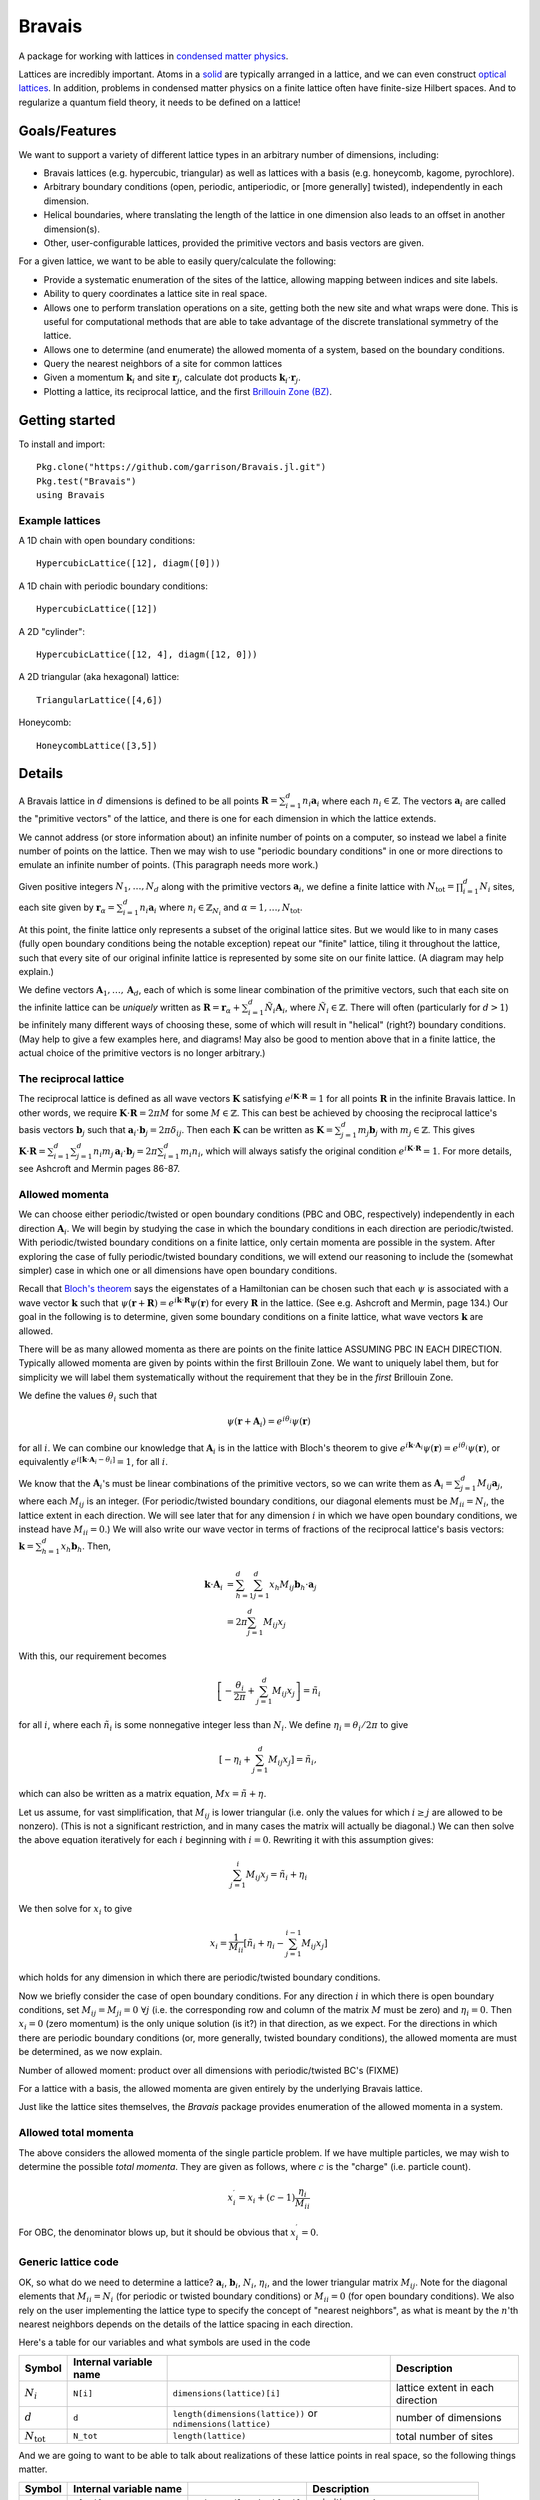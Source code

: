 =======
Bravais
=======

A package for working with lattices in `condensed matter physics <http://en.wikipedia.org/wiki/Condensed_matter_physics>`_.

Lattices are incredibly important.  Atoms in a `solid <http://en.wikipedia.org/wiki/Solid>`_ are typically arranged in a lattice, and we can even construct `optical lattices <http://en.wikipedia.org/wiki/Optical_lattice>`_.  In addition, problems in condensed matter physics on a finite lattice often have finite-size Hilbert spaces.  And to regularize a quantum field theory, it needs to be defined on a lattice!

Goals/Features
==============

We want to support a variety of different lattice types in an arbitrary number of dimensions, including:

- Bravais lattices (e.g. hypercubic, triangular) as well as lattices with a basis (e.g. honeycomb, kagome, pyrochlore).
- Arbitrary boundary conditions (open, periodic, antiperiodic, or [more generally] twisted), independently in each dimension.
- Helical boundaries, where translating the length of the lattice in one dimension also leads to an offset in another dimension(s).
- Other, user-configurable lattices, provided the primitive vectors and basis vectors are given.

For a given lattice, we want to be able to easily query/calculate the following:

- Provide a systematic enumeration of the sites of the lattice, allowing mapping between indices and site labels.
- Ability to query coordinates a lattice site in real space.
- Allows one to perform translation operations on a site, getting both the new site and what wraps were done.  This is useful for computational methods that are able to take advantage of the discrete translational symmetry of the lattice.
- Allows one to determine (and enumerate) the allowed momenta of a system, based on the boundary conditions.
- Query the nearest neighbors of a site for common lattices
- Given a momentum :math:`\mathbf{k}_i` and site :math:`\mathbf{r}_j`, calculate dot products :math:`\mathbf{k}_i \cdot \mathbf{r}_j`.
- Plotting a lattice, its reciprocal lattice, and the first `Brillouin Zone (BZ) <http://en.wikipedia.org/wiki/Brillouin_zone>`_.

Getting started
===============

To install and import::

  Pkg.clone("https://github.com/garrison/Bravais.jl.git")
  Pkg.test("Bravais")
  using Bravais

Example lattices
----------------

A 1D chain with open boundary conditions::

  HypercubicLattice([12], diagm([0]))

A 1D chain with periodic boundary conditions::

  HypercubicLattice([12])

A 2D "cylinder"::

  HypercubicLattice([12, 4], diagm([12, 0]))

A 2D triangular (aka hexagonal) lattice::

  TriangularLattice([4,6])

Honeycomb::

  HoneycombLattice([3,5])

Details
=======

A Bravais lattice in :math:`d` dimensions is defined to be all points :math:`\mathbf{R} = \sum_{i=1}^d n_i \mathbf{a}_i` where each :math:`n_i \in \mathbb{Z}`.  The vectors :math:`\mathbf{a}_i` are called the "primitive vectors" of the lattice, and there is one for each dimension in which the lattice extends.

We cannot address (or store information about) an infinite number of points on a computer, so instead we label a finite number of points on the lattice.  Then we may wish to use "periodic boundary conditions" in one or more directions to emulate an infinite number of points.  (This paragraph needs more work.)

Given positive integers :math:`N_1, \ldots, N_d` along with the primitive vectors :math:`\mathbf{a}_i`, we define a finite lattice with :math:`N_\mathrm{tot}=\prod_{i=1}^d N_i` sites, each site given by :math:`\mathbf{r}_\alpha = \sum_{i=1}^d n_i \mathbf{a}_i` where :math:`n_i \in \mathbb{Z}_{N_i}` and :math:`\alpha = 1, \ldots, N_\mathrm{tot}`.

At this point, the finite lattice only represents a subset of the original lattice sites.  But we would like to in many cases (fully open boundary conditions being the notable exception) repeat our "finite" lattice, tiling it throughout the lattice, such that every site of our original infinite lattice is represented by some site on our finite lattice.  (A diagram may help explain.)

We define vectors :math:`\mathbf{A}_1, \ldots, \mathbf{A}_d`, each of which is some linear combination of the primitive vectors, such that each site on the infinite lattice can be *uniquely* written as :math:`\mathbf{R} = \mathbf{r}_\alpha + \sum_{i=1}^d \tilde{N}_i \mathbf{A}_i`, where :math:`\tilde{N}_i \in \mathbb{Z}`.  There will often (particularly for :math:`d>1`) be infinitely many different ways of choosing these, some of which will result in "helical" (right?) boundary conditions.  (May help to give a few examples here, and diagrams!  May also be good to mention above that in a finite lattice, the actual choice of the primitive vectors is no longer arbitrary.)

The reciprocal lattice
----------------------

The reciprocal lattice is defined as all wave vectors :math:`\mathbf{K}` satisfying :math:`e^{i\mathbf{K}\cdot\mathbf{R}}=1` for all points :math:`\mathbf{R}` in the infinite Bravais lattice.  In other words, we require :math:`\mathbf{K} \cdot \mathbf{R} = 2\pi M` for some :math:`M \in \mathbb{Z}`.  This can best be achieved by choosing the reciprocal lattice's basis vectors :math:`\mathbf{b}_j` such that :math:`\mathbf{a}_i \cdot \mathbf{b}_j = 2\pi \delta_{ij}`.  Then each :math:`\mathbf{K}` can be written as :math:`\mathbf{K} = \sum_{j=1}^d m_j \mathbf{b}_j` with :math:`m_j \in \mathbb{Z}`.  This gives :math:`\mathbf{K} \cdot \mathbf{R} = \sum_{i=1}^d\sum_{j=1}^d n_i m_j \, \mathbf{a}_i \cdot \mathbf{b}_j = 2\pi \sum_{i=1}^d m_i n_i`, which will always satisfy the original condition :math:`e^{i\mathbf{K}\cdot\mathbf{R}}=1`.  For more details, see Ashcroft and Mermin pages 86-87.

Allowed momenta
---------------

We can choose either periodic/twisted or open boundary conditions (PBC and OBC, respectively) independently in each direction :math:`\mathbf{A}_i`.  We will begin by studying the case in which the boundary conditions in each direction are periodic/twisted.  With periodic/twisted boundary conditions on a finite lattice, only certain momenta are possible in the system.  After exploring the case of fully periodic/twisted boundary conditions, we will extend our reasoning to include the (somewhat simpler) case in which one or all dimensions have open boundary conditions.

Recall that `Bloch's theorem <http://en.wikipedia.org/wiki/Bloch_wave>`_ says the eigenstates of a Hamiltonian can be chosen such that each :math:`\psi` is associated with a wave vector :math:`\mathbf{k}` such that :math:`\psi(\mathbf{r} + \mathbf{R}) = e^{i\mathbf{k} \cdot \mathbf{R}}\psi(\mathbf{r})` for every :math:`\mathbf{R}` in the lattice.  (See e.g. Ashcroft and Mermin, page 134.)  Our goal in the following is to determine, given some boundary conditions on a finite lattice, what wave vectors :math:`\mathbf{k}` are allowed.

There will be as many allowed momenta as there are points on the finite lattice ASSUMING PBC IN EACH DIRECTION.  Typically allowed momenta are given by points within the first Brillouin Zone.  We want to uniquely label them, but for simplicity we will label them systematically without the requirement that they be in the *first* Brillouin Zone.

We define the values :math:`\theta_i` such that

.. math::
   \psi(\mathbf{r} + \mathbf{A}_i) = e^{i\theta_i}\psi(\mathbf{r})

for all :math:`i`.  We can combine our knowledge that :math:`\mathbf{A}_i` is in the lattice with Bloch's theorem to give :math:`e^{i\mathbf{k} \cdot \mathbf{A}_i}\psi(\mathbf{r}) = e^{i\theta_i}\psi(\mathbf{r})`, or equivalently :math:`e^{i\left[ \mathbf{k} \cdot \mathbf{A}_i - \theta_i \right]} = 1`, for all :math:`i`.

We know that the :math:`\mathbf{A}_i`'s must be linear combinations of the primitive vectors, so we can write them as :math:`\mathbf{A}_i = \sum_{j=1}^d M_{ij} \mathbf{a}_j`, where each :math:`M_{ij}` is an integer.  (For periodic/twisted boundary conditions, our diagonal elements must be :math:`M_{ii} = N_i`, the lattice extent in each direction.  We will see later that for any dimension :math:`i` in which we have open boundary conditions, we instead have :math:`M_{ii} = 0`.)  We will also write our wave vector in terms of fractions of the reciprocal lattice's basis vectors: :math:`\mathbf{k} = \sum_{h=1}^d x_h \mathbf{b}_h`.  Then,

.. math::
   \mathbf{k} \cdot \mathbf{A}_i &= \sum_{h=1}^d \sum_{j=1}^d x_h M_{ij} \mathbf{b}_h \cdot \mathbf{a}_j \\
   &= 2\pi \sum_{j=1}^d M_{ij} x_j

With this, our requirement becomes

.. math::
   \left[ -\frac{\theta_i}{2\pi} + \sum_{j=1}^d M_{ij} x_j \right] = \tilde{n}_i

for all :math:`i`, where each :math:`\tilde{n}_i` is some nonnegative integer less than :math:`N_i`.  We define :math:`\eta_i = \theta_i/2\pi` to give

.. math::
   \left[ -\eta_i + \sum_{j=1}^d M_{ij} x_j \right] = \tilde{n}_i ,

which can also be written as a matrix equation, :math:`Mx = \tilde{n} + \eta`.

Let us assume, for vast simplification, that :math:`M_{ij}` is lower triangular (i.e. only the values for which :math:`i \ge j` are allowed to be nonzero).  (This is not a significant restriction, and in many cases the matrix will actually be diagonal.)  We can then solve the above equation iteratively for each :math:`i` beginning with :math:`i=0`.  Rewriting it with this assumption gives:

.. math::
   \sum_{j=1}^{i} M_{ij} x_j = \tilde{n}_i + \eta_i

We then solve for :math:`x_i` to give

.. math::
   x_i = \frac{1}{M_{ii}} \left[ \tilde{n}_i + \eta_i - \sum_{j=1}^{i-1} M_{ij} x_j \right]

which holds for any dimension in which there are periodic/twisted boundary conditions.

Now we briefly consider the case of open boundary conditions.  For any direction :math:`i` in which there is open boundary conditions, set :math:`M_{ij}=M_{ji}=0\ \forall j` (i.e. the corresponding row and column of the matrix :math:`M` must be zero) and :math:`\eta_i=0`.  Then :math:`x_i=0` (zero momentum) is the only unique solution (is it?) in that direction, as we expect.  For the directions in which there are periodic boundary conditions (or, more generally, twisted boundary conditions), the allowed momenta are must be determined, as we now explain.

Number of allowed moment: product over all dimensions with periodic/twisted BC's (FIXME)

For a lattice with a basis, the allowed momenta are given entirely by the underlying Bravais lattice.

Just like the lattice sites themselves, the `Bravais` package provides enumeration of the allowed momenta in a system.

Allowed total momenta
---------------------

The above considers the allowed momenta of the single particle problem.  If we have multiple particles, we may wish to determine the possible *total momenta*.  They are given as follows, where :math:`c` is the "charge" (i.e. particle count).

.. math::
   x_i^\prime = x_i + (c-1) \frac{\eta_i}{M_{ii}}

For OBC, the denominator blows up, but it should be obvious that :math:`x_i^\prime = 0`.

Generic lattice code
--------------------

OK, so what do we need to determine a lattice?  :math:`\mathbf{a}_i`, :math:`\mathbf{b}_i`, :math:`N_i`, :math:`\eta_i`, and the lower triangular matrix :math:`M_{ij}`.  Note for the diagonal elements that :math:`M_{ii} = N_i` (for periodic or twisted boundary conditions) or :math:`M_{ii} = 0` (for open boundary conditions).  We also rely on the user implementing the lattice type to specify the concept of "nearest neighbors", as what is meant by the :math:`n`'th nearest neighbors depends on the details of the lattice spacing in each direction.

Here's a table for our variables and what symbols are used in the code

+------------------------+------------------------+---------------------------------+----------------------------------+
| Symbol                 | Internal variable name |                                 | Description                      |
+========================+========================+=================================+==================================+
| :math:`N_i`            | ``N[i]``               | ``dimensions(lattice)[i]``      | lattice extent in each direction |
+------------------------+------------------------+---------------------------------+----------------------------------+
| :math:`d`              | ``d``                  | ``length(dimensions(lattice))`` | number of dimensions             |
|                        |                        | or ``ndimensions(lattice)``     |                                  |
+------------------------+------------------------+---------------------------------+----------------------------------+
| :math:`N_\mathrm{tot}` | ``N_tot``              | ``length(lattice)``             | total number of sites            |
+------------------------+------------------------+---------------------------------+----------------------------------+

And we are going to want to be able to talk about realizations of these lattice points in real space, so the following things matter.

+----------------------+------------------------+------------------------------+--------------------------------------+
| Symbol               | Internal variable name |                              | Description                          |
+======================+========================+==============================+======================================+
| :math:`\mathbf{a}_i` | ``a[:,i]``             | ``primvecs(lattice)[:,i]``   | primitive vectors                    |
+----------------------+------------------------+------------------------------+--------------------------------------+
| :math:`\mathbf{b}_i` | ``b[:,i]``             | ``recivecs(lattice)[:,i]``   | reciprocal lattice primitive vectors |
+----------------------+------------------------+------------------------------+--------------------------------------+

FIXME: also something here for the points of the different bravais sites.

As soon as we want to start talking about allowed momenta, the following two things matter as well.

+----------------+-----------------------+
| Symbol         | Variable name         |
+================+=======================+
| :math:`\eta_i` | ``eta[i]``            |
+----------------+-----------------------+
| :math:`M_{ij}` | ``repeater(i, j)``    |
+----------------+-----------------------+

Our basic ``BravaisLattice`` type contains all of these things.

We have a ``wraparound()``  (and ``wraparound!``) function, which takes a site that may or may not be on the actual finite lattice, and returns its lattice index along with the phase that it picks up.  So for instance given the site :math:`\mathbf{r}_\alpha + \mathbf{A}_i`, it returns the site index :math:`\alpha` of :math:`\mathbf{r}_\alpha` along with the phase :math:`\eta_i` picked up when [un]wrapping the boundary conditions.  As above, the phase :math:`\eta_i` returned is defined by

.. math::
   \psi(\mathbf{r} + \mathbf{A}_i) = e^{2\pi i\eta_i}\psi(\mathbf{r})

There is also a ``translation_operators()`` method, which returns a "translation operator" (really a vector meant for mapping) for each dimension in which :math:`M_{ii}` is nonzero (i.e. for each direction that is not OBC).  So, for instance, ``translation_operators()[i][alpha]`` returns the new site index :math:`\beta` (along with any phase picked up :math:`\eta`) of the site :math:`\mathbf{r}_\alpha + \mathbf{a}_i` such that

.. math::
   \psi(\mathbf{r}_\alpha + \mathbf{a}_i) = e^{2\pi i\eta}\psi(\mathbf{r}_\beta).

Wrapping condition in second quantization
-----------------------------------------

We wish to generalize the above wrapping equation to second quantization.  Note that :math:`\psi(\mathbf{r}) = \langle \mathbf{r} \vert \psi \rangle = \langle 0 \vert c_\mathbf{r} \vert \psi \rangle`.  Using this, we get

.. math::
   \psi(\mathbf{r} + \mathbf{A}_i) = \langle 0 \vert c_{\mathbf{r} + \mathbf{A}_i} \vert \psi \rangle

.. math::
   \psi(\mathbf{r} + \mathbf{A}_i) = e^{i\theta_i} \langle 0 \vert c_{\mathbf{r}} \vert \psi \rangle

Together, these imply

.. math::
   c_{\mathbf{r} + \mathbf{A}_i} &= e^{i\theta_i} c_{\mathbf{r}} \\
   c_{\mathbf{r} + \mathbf{A}_i}^\dagger &= e^{-i\theta_i} c_{\mathbf{r}}^\dagger

As a result of this,

.. math::
   T_i^L \vert \psi \rangle = e^{-i\theta_i N_c} \vert \psi \rangle

when working in second quantization.  (Explain this.)  where :math:`N_c` is the "charge" (poorly chosen name, which should be updated.)

nearest_neighbors() functions
-----------------------------

Returns (via a callback) :math:`i`, :math:`j`, and :math:`\eta`, such that the relevant hopping term would be :math:`e^{2\pi\eta}c_i^\dagger c_j`.

Specific lattice implementations
--------------------------------

Hypercubic
~~~~~~~~~~

- works in any dimension
- does not double count bonds on a two-leg ladder (fixme: do we really want this?)
- when considering nearest neighbors, do we really want it to be this general?  oh well, we can have subclasses that specialize it, since next-nearest neighbors will mean something different depending on dimension.
